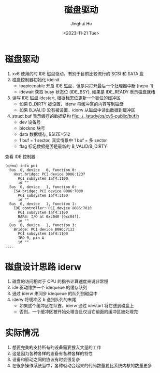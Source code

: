 #+TITLE: 磁盘驱动
#+AUTHOR: Jinghui Hu
#+EMAIL: hujinghui@buaa.edu.cn
#+DATE: <2023-11-21 Tue>
#+STARTUP: overview num indent
#+OPTIONS: ^:nil
#+PROPERTY: header-args:sh :results output :dir ../../study/os/xv6-public


* 磁盘驱动
1. xv6 使用的时 IDE 磁盘驱动，有别于目前比较流行的 SCSI 和 SATA 盘
2. 磁盘控制器初始化 ideinit
   - ioapicenable 开启 IDE 磁盘，但是只打开最后一个处理器中断 (ncpu-1)
   - idewait 获取 busy 状态位 (IDE_BSY), 如果是 IDE_READY 表示磁盘就绪
3. 读写 IDE 磁盘 idestart, 根据标志位更新一个锁住的缓冲区
   - 如果 B_DIRTY 被设置，iderw 将缓冲区的内容写到磁盘
   - 如果 B_VALID 没有被设置，iderw 从磁盘中读出数据到缓冲区
4. struct buf 表示缓存的数据结构 [[file:../../study/os/xv6-public/buf.h]]
   - dev 设备号
   - blockno 块号
   - data 数据缓存, BSIZE=512
   - 1 buf = 1 sector, 真实情景中 1 buf = 多 sector
   - flag 标记数据是否是最新的 B_VALID/B_DIRTY


查看 IDE 控制器
#+BEGIN_EXAMPLE
  (qemu) info pci
    Bus  0, device   0, function 0:
      Host bridge: PCI device 8086:1237
        PCI subsystem 1af4:1100
        id ""
    Bus  0, device   1, function 0:
      ISA bridge: PCI device 8086:7000
        PCI subsystem 1af4:1100
        id ""
    Bus  0, device   1, function 1:
      IDE controller: PCI device 8086:7010
        PCI subsystem 1af4:1100
        BAR4: I/O at 0xc040 [0xc04f].
        id ""
    Bus  0, device   1, function 3:
      Bridge: PCI device 8086:7113
        PCI subsystem 1af4:1100
        IRQ 9, pin A
        id ""
  ....
#+END_EXAMPLE

* 磁盘设计思路 iderw
1. 磁盘的访问相对于 CPU 的指令计算速度来说非常慢
2. ide 驱动维护一个 idequeue 的缓存队列
3. 通过 iderw 来同步 idequeue 的队列到磁盘中
4. iderw 将缓冲区 b 送到队列的末尾
   - 如果这个缓冲区在队首，iderw 通过 idestart 将它送到磁盘上
   - 否则，一个缓冲区被开始处理当且仅当它前面的缓冲区被处理完

* 实际情况
1. 想要完美的支持所有的设备需要投入大量的工作
2. 这是因为各种各样的设备有各种各样的特性
3. 设备和驱动之间的协议有时会很复杂
4. 在很多操作系统当中，各种驱动合起来的代码数量要比系统内核的数量更多
